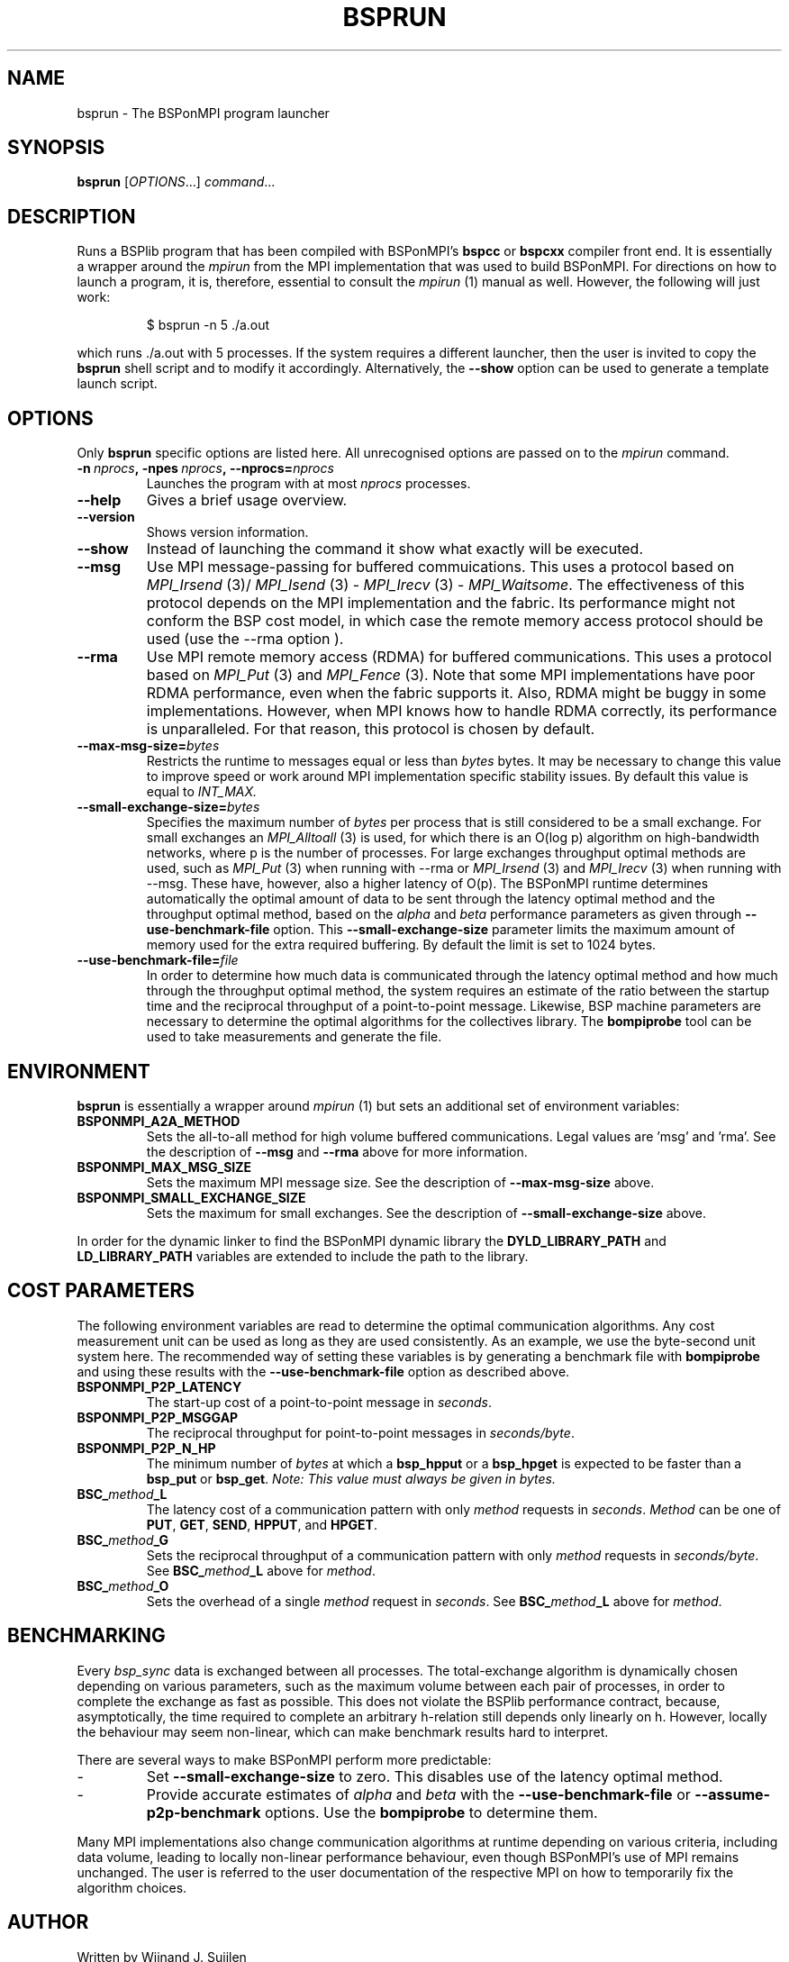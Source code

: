 .TH BSPRUN 1 
.SH NAME
bsprun \- The BSPonMPI program launcher
.
.SH SYNOPSIS
.BR bsprun 
.RI [ OPTIONS ...]
.IR command ...
.fi
.
.SH DESCRIPTION
Runs a BSPlib program that has been compiled with BSPonMPI's 
.B bspcc
or
.B bspcxx
compiler front end.
It is essentially a wrapper around the
.I mpirun
from the MPI implementation that was used to build BSPonMPI.
For directions on how to launch a program, it is, therefore, essential
to consult the 
.I mpirun
(1) manual as well. However, the following will just work:
.RS
.EX

$ bsprun -n 5 ./a.out

.EE
.RE
which runs ./a.out with 5 processes.
If the system requires a different launcher, then the user
is invited to copy the 
.B bsprun
shell script and to modify it accordingly. 
Alternatively, the 
.B \-\-show
option can be used to generate a template launch script.
.
.SH OPTIONS
Only 
.B bsprun
specific options are listed here. 
All unrecognised options are passed on to the
.I mpirun
command.
.TP
.BI \-n\  nprocs ,\ \-npes\  nprocs ,\ \-\-nprocs= nprocs
Launches the program with at most \fInprocs\fR processes.
.TP
.BR \-\-help
Gives a brief usage overview.
.TP
.BR \-\-version
Shows version information.
.TP
.BR \-\-show
Instead of launching the command it show what exactly will be executed.
.TP
.BR \-\-msg
Use MPI message-passing for buffered commuications.
This uses a protocol based on 
.I MPI_Irsend
(3)/
.I MPI_Isend
(3) - 
.I MPI_Irecv
(3) -
.I MPI_Waitsome\fR.
The effectiveness of this protocol depends on the MPI implementation and
the fabric. 
Its performance might not conform the BSP cost model, in which case
the remote memory access protocol should be used (use the
.BR
\-\-rma
option ).
.TP
.BR \-\-rma
Use MPI remote memory access (RDMA) for buffered communications.
This uses a protocol based on
.I MPI_Put
(3) and
.I
MPI_Fence
(3). Note that some MPI implementations have poor RDMA performance, even
when the fabric supports it.
Also, RDMA might be buggy in some implementations. 
However, when MPI knows how to handle RDMA correctly, its performance
is unparalleled.
For that reason, this protocol is chosen by default.
.TP
.BR \-\-max\-msg\-size=\fIbytes\fR
Restricts the runtime to messages equal or less than \fIbytes\fR bytes.
It may be necessary to change this value to improve speed or work 
around MPI implementation specific stability issues.
By default this value is equal to 
.I INT_MAX.
.TP
.BR \-\-small\-exchange\-size=\fIbytes\fR
Specifies the maximum number of \fIbytes\fR per process
that is still considered to be a small exchange.
For small exchanges an 
.I MPI_Alltoall 
(3) is used, for which there is an O(log p) algorithm on high-bandwidth
networks, where p is the number of processes.
For large exchanges throughput
optimal methods are used, such as 
.I MPI_Put
(3) when running with \-\-rma or
.I MPI_Irsend
(3) and
.I MPI_Irecv
(3) when running with \-\-msg.
These have, however, also a higher latency of O(p). 
The BSPonMPI runtime determines automatically the optimal amount
of data to be sent through the latency optimal method and the 
throughput optimal method,
based on the
.I alpha
and
.I beta
performance parameters as given through
.B \-\-use\-benchmark\-file
option.
This 
.B \-\-small\-exchange\-size
parameter limits the maximum amount of memory used for the
extra required buffering.
By default the limit is set to 1024 bytes.
.TP
.BR \-\-use\-benchmark\-file=\fIfile\fR
In order to determine how much data is communicated through the
latency optimal method and how much through the throughput optimal method,
the system requires an estimate of the ratio between the startup
time and the reciprocal throughput of a point-to-point message.
Likewise, BSP machine parameters are necessary to determine the
optimal algorithms for the collectives library.
The 
.B bompiprobe
tool can be used to take measurements and generate the file.
.
.SH ENVIRONMENT
.B bsprun
is essentially a wrapper around 
.I mpirun
(1) but sets an additional set of environment variables:
.TP
.B BSPONMPI_A2A_METHOD
Sets the all-to-all method for high volume buffered communications.
Legal values are 'msg' and 'rma'. 
See the description of 
.B \-\-msg
and
.B \-\-rma
above for more information.
.TP
.B BSPONMPI_MAX_MSG_SIZE
Sets the maximum MPI message size. 
See the description of 
.B \-\-max-msg-size
above.
.
.TP
.B BSPONMPI_SMALL_EXCHANGE_SIZE
Sets the maximum for small exchanges.
See the description of
.B \-\-small\-exchange\-size
above.
.
.P
In order for the dynamic linker to find the BSPonMPI dynamic
library the
.B DYLD_LIBRARY_PATH
and
.B LD_LIBRARY_PATH
variables are extended to include the path to the library.
.
.SH COST PARAMETERS
The following environment variables are read to determine the optimal
communication algorithms.
Any cost measurement unit can be used as long as they are used consistently.
As an example, we use the byte-second unit system here.
The recommended way of setting these variables is by generating a benchmark
file with 
.B bompiprobe
and using these results with the
.B \-\-use-benchmark\-file
option as described above.
.
.TP
.B BSPONMPI_P2P_LATENCY
The start-up cost of a point-to-point message in
.IR seconds .
.
.TP
.B BSPONMPI_P2P_MSGGAP
The reciprocal throughput for point-to-point messages in
.IR seconds/byte .
.
.TP
.B BSPONMPI_P2P_N_HP
The minimum number of 
.I bytes
at which a 
.B bsp_hpput
or a
.B bsp_hpget
is expected to be faster than a
.B bsp_put
or
.BR bsp_get .
.I Note: This value must always be given in bytes.
.
.TP
.BI BSC_ method _L
The latency cost of a communication pattern with only
.I method
requests in 
.IR seconds . 
.I Method
can be one of
.BR PUT ,
.BR GET ,
.BR SEND ,
.BR HPPUT ,
and
.BR HPGET . 
.
.TP
.BI BSC_ method _G
Sets the reciprocal throughput of a communication pattern with only
.I method
requests in
.IR seconds/byte . 
See 
.BI BSC_ method _L
above for 
.IR method .
.
.TP
.BI BSC_ method _O
Sets the overhead of a single
.I method
request in
.IR seconds .
See 
.BI BSC_ method _L
above for 
.IR method .
.
.SH BENCHMARKING
Every 
.I bsp_sync 
data is exchanged between all processes. 
The total-exchange algorithm is dynamically chosen depending on various
parameters, such as the maximum volume between each pair of processes,
in order to complete the exchange as fast as possible. 
This does not violate the BSPlib performance contract, because,
asymptotically, the time required to complete an arbitrary h-relation
still depends only linearly on h.
However, locally the behaviour may seem non-linear, which can make
benchmark results hard to interpret. 
.PP
There are several ways to make BSPonMPI perform more predictable:
.IP - 
Set 
.B \-\-small\-exchange\-size
to zero.
This disables use of the latency optimal method.
.IP - 
Provide accurate estimates of 
.I alpha
and
.I beta
with the 
.B \-\-use\-benchmark\-file
or 
.B \-\-assume\-p2p\-benchmark
options.
Use the 
.B bompiprobe
to determine them.
.
.PP
Many MPI implementations also change communication algorithms at runtime
depending on various criteria, including data volume, leading to 
locally non-linear performance behaviour, even though BSPonMPI's use of MPI
remains unchanged.
The user is referred to the user documentation of the respective MPI on how
to temporarily fix the algorithm choices.
.
.SH AUTHOR
Written by Wijnand J. Suijlen
.
.SH SEE ALSO
.B mpirun
(1),
.B bspcc
(1),
.B bompiprobe
(1)
.PP
"BSPlib: The BSP programming library," by J. M. D. Hill, W. F. McColl, D. C. Stefanescu, M. W. Goudreau, K. Lang, S. B. Rao, T. Suel, Th. Tsantilas, R. H. Bisseling, Elsevier, Parallel Computing, Volume 24, Issue 14, December 1998, pages 1947–1980. 
